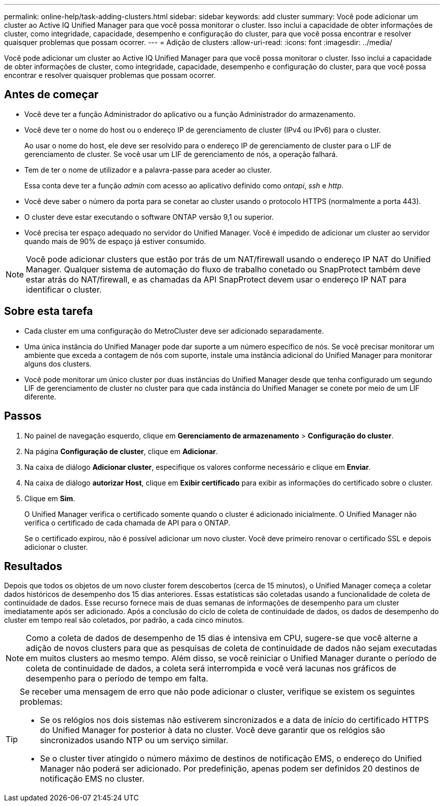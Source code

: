 ---
permalink: online-help/task-adding-clusters.html 
sidebar: sidebar 
keywords: add cluster 
summary: Você pode adicionar um cluster ao Active IQ Unified Manager para que você possa monitorar o cluster. Isso inclui a capacidade de obter informações de cluster, como integridade, capacidade, desempenho e configuração do cluster, para que você possa encontrar e resolver quaisquer problemas que possam ocorrer. 
---
= Adição de clusters
:allow-uri-read: 
:icons: font
:imagesdir: ../media/


[role="lead"]
Você pode adicionar um cluster ao Active IQ Unified Manager para que você possa monitorar o cluster. Isso inclui a capacidade de obter informações de cluster, como integridade, capacidade, desempenho e configuração do cluster, para que você possa encontrar e resolver quaisquer problemas que possam ocorrer.



== Antes de começar

* Você deve ter a função Administrador do aplicativo ou a função Administrador do armazenamento.
* Você deve ter o nome do host ou o endereço IP de gerenciamento de cluster (IPv4 ou IPv6) para o cluster.
+
Ao usar o nome do host, ele deve ser resolvido para o endereço IP de gerenciamento de cluster para o LIF de gerenciamento de cluster. Se você usar um LIF de gerenciamento de nós, a operação falhará.

* Tem de ter o nome de utilizador e a palavra-passe para aceder ao cluster.
+
Essa conta deve ter a função _admin_ com acesso ao aplicativo definido como _ontapi_, _ssh_ e _http_.

* Você deve saber o número da porta para se conetar ao cluster usando o protocolo HTTPS (normalmente a porta 443).
* O cluster deve estar executando o software ONTAP versão 9,1 ou superior.
* Você precisa ter espaço adequado no servidor do Unified Manager. Você é impedido de adicionar um cluster ao servidor quando mais de 90% de espaço já estiver consumido.


[NOTE]
====
Você pode adicionar clusters que estão por trás de um NAT/firewall usando o endereço IP NAT do Unified Manager. Qualquer sistema de automação do fluxo de trabalho conetado ou SnapProtect também deve estar atrás do NAT/firewall, e as chamadas da API SnapProtect devem usar o endereço IP NAT para identificar o cluster.

====


== Sobre esta tarefa

* Cada cluster em uma configuração do MetroCluster deve ser adicionado separadamente.
* Uma única instância do Unified Manager pode dar suporte a um número específico de nós. Se você precisar monitorar um ambiente que exceda a contagem de nós com suporte, instale uma instância adicional do Unified Manager para monitorar alguns dos clusters.
* Você pode monitorar um único cluster por duas instâncias do Unified Manager desde que tenha configurado um segundo LIF de gerenciamento de cluster no cluster para que cada instância do Unified Manager se conete por meio de um LIF diferente.




== Passos

. No painel de navegação esquerdo, clique em *Gerenciamento de armazenamento* > *Configuração do cluster*.
. Na página *Configuração de cluster*, clique em *Adicionar*.
. Na caixa de diálogo *Adicionar cluster*, especifique os valores conforme necessário e clique em *Enviar*.
. Na caixa de diálogo *autorizar Host*, clique em *Exibir certificado* para exibir as informações do certificado sobre o cluster.
. Clique em *Sim*.
+
O Unified Manager verifica o certificado somente quando o cluster é adicionado inicialmente. O Unified Manager não verifica o certificado de cada chamada de API para o ONTAP.

+
Se o certificado expirou, não é possível adicionar um novo cluster. Você deve primeiro renovar o certificado SSL e depois adicionar o cluster.





== Resultados

Depois que todos os objetos de um novo cluster forem descobertos (cerca de 15 minutos), o Unified Manager começa a coletar dados históricos de desempenho dos 15 dias anteriores. Essas estatísticas são coletadas usando a funcionalidade de coleta de continuidade de dados. Esse recurso fornece mais de duas semanas de informações de desempenho para um cluster imediatamente após ser adicionado. Após a conclusão do ciclo de coleta de continuidade de dados, os dados de desempenho do cluster em tempo real são coletados, por padrão, a cada cinco minutos.

[NOTE]
====
Como a coleta de dados de desempenho de 15 dias é intensiva em CPU, sugere-se que você alterne a adição de novos clusters para que as pesquisas de coleta de continuidade de dados não sejam executadas em muitos clusters ao mesmo tempo. Além disso, se você reiniciar o Unified Manager durante o período de coleta de continuidade de dados, a coleta será interrompida e você verá lacunas nos gráficos de desempenho para o período de tempo em falta.

====
[TIP]
====
Se receber uma mensagem de erro que não pode adicionar o cluster, verifique se existem os seguintes problemas:

* Se os relógios nos dois sistemas não estiverem sincronizados e a data de início do certificado HTTPS do Unified Manager for posterior à data no cluster. Você deve garantir que os relógios são sincronizados usando NTP ou um serviço similar.
* Se o cluster tiver atingido o número máximo de destinos de notificação EMS, o endereço do Unified Manager não poderá ser adicionado. Por predefinição, apenas podem ser definidos 20 destinos de notificação EMS no cluster.


====